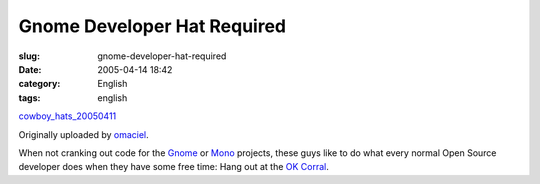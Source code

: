 Gnome Developer Hat Required
############################
:slug: gnome-developer-hat-required
:date: 2005-04-14 18:42
:category: English
:tags: english

|image0|

`cowboy\_hats\_20050411 <http://www.flickr.com/photos/25563799@N00/9415432/>`__

Originally uploaded by `omaciel <http://www.flickr.com/people/25563799@N00/>`__.

When not cranking out code for the `Gnome <http://www.gnome.org>`__ or
`Mono <http://www.mono-project.com>`__ projects, these guys like to do
what every normal Open Source developer does when they have some free
time: Hang out at the `OK Corral <http://www.ok-corral.com/>`__.

.. |image0| image:: http://photos7.flickr.com/9415432_93e09d5b82_m.jpg
   :target: http://www.flickr.com/photos/25563799@N00/9415432/
